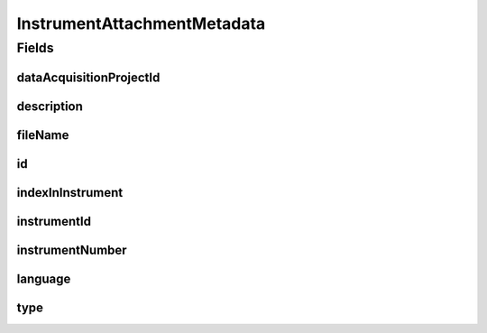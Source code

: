 .. java:import:: javax.validation.constraints NotEmpty

.. java:import:: javax.validation.constraints NotNull

.. java:import:: javax.validation.constraints Pattern

.. java:import:: org.javers.core.metamodel.annotation Entity

.. java:import:: org.springframework.data.annotation Id

.. java:import:: eu.dzhw.fdz.metadatamanagement.common.domain AbstractRdcDomainObject

.. java:import:: eu.dzhw.fdz.metadatamanagement.common.domain I18nString

.. java:import:: eu.dzhw.fdz.metadatamanagement.common.domain.util Patterns

.. java:import:: eu.dzhw.fdz.metadatamanagement.common.domain.validation I18nStringNotEmpty

.. java:import:: eu.dzhw.fdz.metadatamanagement.common.domain.validation I18nStringSize

.. java:import:: eu.dzhw.fdz.metadatamanagement.common.domain.validation StringLengths

.. java:import:: eu.dzhw.fdz.metadatamanagement.common.domain.validation ValidIsoLanguage

.. java:import:: eu.dzhw.fdz.metadatamanagement.instrumentmanagement.domain.validation ValidInstrumentAttachmentType

.. java:import:: lombok AllArgsConstructor

.. java:import:: lombok Builder

.. java:import:: lombok Data

.. java:import:: lombok EqualsAndHashCode

.. java:import:: lombok NoArgsConstructor

.. java:import:: lombok ToString

InstrumentAttachmentMetadata
============================

.. java:package:: eu.dzhw.fdz.metadatamanagement.instrumentmanagement.domain
   :noindex:

.. java:type:: @Entity @EqualsAndHashCode @ToString @NoArgsConstructor @Data @AllArgsConstructor @Builder public class InstrumentAttachmentMetadata extends AbstractRdcDomainObject

   Metadata which will be stored in GridFS with each attachment for instruments.

   :author: René Reitmann

Fields
------
dataAcquisitionProjectId
^^^^^^^^^^^^^^^^^^^^^^^^

.. java:field:: @NotEmpty private String dataAcquisitionProjectId
   :outertype: InstrumentAttachmentMetadata

description
^^^^^^^^^^^

.. java:field:: @NotNull @I18nStringSize @I18nStringNotEmpty private I18nString description
   :outertype: InstrumentAttachmentMetadata

fileName
^^^^^^^^

.. java:field:: @NotEmpty @Pattern private String fileName
   :outertype: InstrumentAttachmentMetadata

id
^^

.. java:field:: @Id private String id
   :outertype: InstrumentAttachmentMetadata

indexInInstrument
^^^^^^^^^^^^^^^^^

.. java:field:: @NotNull private Integer indexInInstrument
   :outertype: InstrumentAttachmentMetadata

instrumentId
^^^^^^^^^^^^

.. java:field:: @NotEmpty private String instrumentId
   :outertype: InstrumentAttachmentMetadata

instrumentNumber
^^^^^^^^^^^^^^^^

.. java:field:: @NotNull private Integer instrumentNumber
   :outertype: InstrumentAttachmentMetadata

language
^^^^^^^^

.. java:field:: @NotNull @ValidIsoLanguage private String language
   :outertype: InstrumentAttachmentMetadata

type
^^^^

.. java:field:: @NotNull @I18nStringSize @ValidInstrumentAttachmentType private I18nString type
   :outertype: InstrumentAttachmentMetadata

